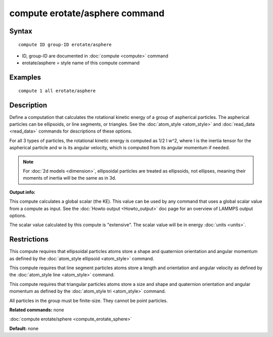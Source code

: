 .. index:: compute erotate/asphere

compute erotate/asphere command
===============================

Syntax
""""""

.. parsed-literal::

   compute ID group-ID erotate/asphere

* ID, group-ID are documented in :doc:`compute <compute>` command
* erotate/asphere = style name of this compute command

Examples
""""""""

.. parsed-literal::

   compute 1 all erotate/asphere

Description
"""""""""""

Define a computation that calculates the rotational kinetic energy of
a group of aspherical particles.  The aspherical particles can be
ellipsoids, or line segments, or triangles.  See the
:doc:`atom_style <atom_style>` and :doc:`read_data <read_data>` commands
for descriptions of these options.

For all 3 types of particles, the rotational kinetic energy is
computed as 1/2 I w\^2, where I is the inertia tensor for the
aspherical particle and w is its angular velocity, which is computed
from its angular momentum if needed.

.. note::

   For :doc:`2d models <dimension>`, ellipsoidal particles are
   treated as ellipsoids, not ellipses, meaning their moments of inertia
   will be the same as in 3d.

**Output info:**

This compute calculates a global scalar (the KE).  This value can be
used by any command that uses a global scalar value from a compute as
input.  See the :doc:`Howto output <Howto_output>` doc page for an
overview of LAMMPS output options.

The scalar value calculated by this compute is "extensive".  The
scalar value will be in energy :doc:`units <units>`.

Restrictions
""""""""""""

This compute requires that ellipsoidal particles atoms store a shape
and quaternion orientation and angular momentum as defined by the
:doc:`atom_style ellipsoid <atom_style>` command.

This compute requires that line segment particles atoms store a length
and orientation and angular velocity as defined by the :doc:`atom_style line <atom_style>` command.

This compute requires that triangular particles atoms store a size and
shape and quaternion orientation and angular momentum as defined by
the :doc:`atom_style tri <atom_style>` command.

All particles in the group must be finite-size.  They cannot be point
particles.

**Related commands:** none

:doc:`compute erotate/sphere <compute_erotate_sphere>`

**Default:** none
